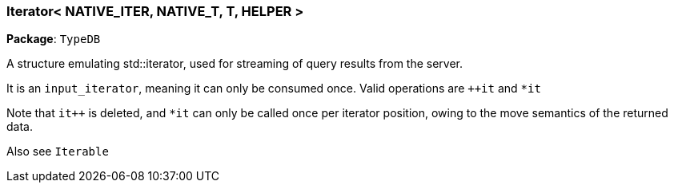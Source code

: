 [#_Iterator__NATIVE_ITER__NATIVE_T__T__HELPER_]
=== Iterator< NATIVE_ITER, NATIVE_T, T, HELPER >

*Package*: `TypeDB`



A structure emulating std::iterator, used for streaming of query results from the server.

It is an ``input_iterator``, meaning it can only be consumed once. Valid operations are ``++it`` and ``*it`` 

Note that ``it++`` is deleted, and ``*it`` can only be called once per iterator position, owing to the move semantics of the returned data.

Also see ``Iterable``


